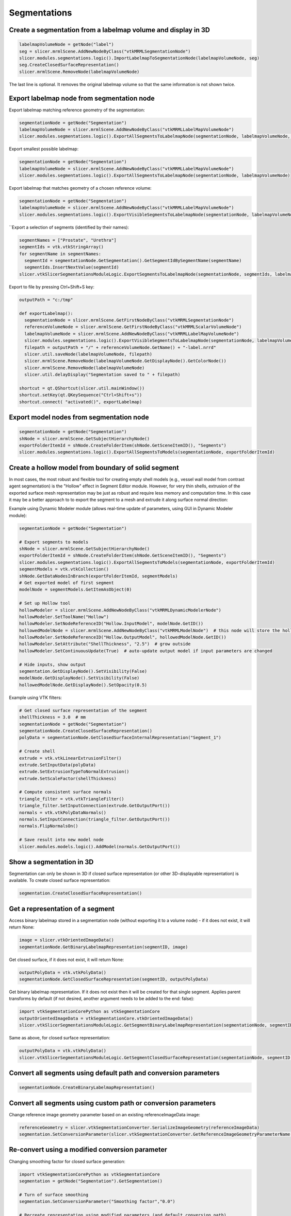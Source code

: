 Segmentations
~~~~~~~~~~~~~

Create a segmentation from a labelmap volume and display in 3D
^^^^^^^^^^^^^^^^^^^^^^^^^^^^^^^^^^^^^^^^^^^^^^^^^^^^^^^^^^^^^^

.. code-block:: python

   labelmapVolumeNode = getNode("label")
   seg = slicer.mrmlScene.AddNewNodeByClass("vtkMRMLSegmentationNode")
   slicer.modules.segmentations.logic().ImportLabelmapToSegmentationNode(labelmapVolumeNode, seg)
   seg.CreateClosedSurfaceRepresentation()
   slicer.mrmlScene.RemoveNode(labelmapVolumeNode)

The last line is optional. It removes the original labelmap volume so that the same information is not shown twice.

Export labelmap node from segmentation node
^^^^^^^^^^^^^^^^^^^^^^^^^^^^^^^^^^^^^^^^^^^

Export labelmap matching reference geometry of the segmentation:

.. code-block:: python

   segmentationNode = getNode("Segmentation")
   labelmapVolumeNode = slicer.mrmlScene.AddNewNodeByClass("vtkMRMLLabelMapVolumeNode")
   slicer.modules.segmentations.logic().ExportAllSegmentsToLabelmapNode(segmentationNode, labelmapVolumeNode, slicer.vtkSegmentation.EXTENT_REFERENCE_GEOMETRY)

Export smallest possible labelmap:

.. code-block:: python

   segmentationNode = getNode("Segmentation")
   labelmapVolumeNode = slicer.mrmlScene.AddNewNodeByClass("vtkMRMLLabelMapVolumeNode")
   slicer.modules.segmentations.logic().ExportAllSegmentsToLabelmapNode(segmentationNode, labelmapVolumeNode)

Export labelmap that matches geometry of a chosen reference volume:

.. code-block:: python

   segmentationNode = getNode("Segmentation")
   labelmapVolumeNode = slicer.mrmlScene.AddNewNodeByClass("vtkMRMLLabelMapVolumeNode")
   slicer.modules.segmentations.logic().ExportVisibleSegmentsToLabelmapNode(segmentationNode, labelmapVolumeNode, referenceVolumeNode)

``Export a selection of segments (identified by their names):

.. code-block:: python

   segmentNames = ["Prostate", "Urethra"]
   segmentIds = vtk.vtkStringArray()
   for segmentName in segmentNames:
     segmentId = segmentationNode.GetSegmentation().GetSegmentIdBySegmentName(segmentName)
     segmentIds.InsertNextValue(segmentId)
   slicer.vtkSlicerSegmentationsModuleLogic.ExportSegmentsToLabelmapNode(segmentationNode, segmentIds, labelmapVolumeNode, referenceVolumeNode)

Export to file by pressing Ctrl+Shift+S key:

.. code-block:: python

   outputPath = "c:/tmp"

   def exportLabelmap():
     segmentationNode = slicer.mrmlScene.GetFirstNodeByClass("vtkMRMLSegmentationNode")
     referenceVolumeNode = slicer.mrmlScene.GetFirstNodeByClass("vtkMRMLScalarVolumeNode")
     labelmapVolumeNode = slicer.mrmlScene.AddNewNodeByClass("vtkMRMLLabelMapVolumeNode")
     slicer.modules.segmentations.logic().ExportVisibleSegmentsToLabelmapNode(segmentationNode, labelmapVolumeNode, referenceVolumeNode)
     filepath = outputPath + "/" + referenceVolumeNode.GetName() + "-label.nrrd"
     slicer.util.saveNode(labelmapVolumeNode, filepath)
     slicer.mrmlScene.RemoveNode(labelmapVolumeNode.GetDisplayNode().GetColorNode())
     slicer.mrmlScene.RemoveNode(labelmapVolumeNode)
     slicer.util.delayDisplay("Segmentation saved to " + filepath)

   shortcut = qt.QShortcut(slicer.util.mainWindow())
   shortcut.setKey(qt.QKeySequence("Ctrl+Shift+s"))
   shortcut.connect( "activated()", exportLabelmap)

Export model nodes from segmentation node
^^^^^^^^^^^^^^^^^^^^^^^^^^^^^^^^^^^^^^^^^

.. code-block:: python

   segmentationNode = getNode("Segmentation")
   shNode = slicer.mrmlScene.GetSubjectHierarchyNode()
   exportFolderItemId = shNode.CreateFolderItem(shNode.GetSceneItemID(), "Segments")
   slicer.modules.segmentations.logic().ExportAllSegmentsToModels(segmentationNode, exportFolderItemId)

Create a hollow model from boundary of solid segment
^^^^^^^^^^^^^^^^^^^^^^^^^^^^^^^^^^^^^^^^^^^^^^^^^^^^

In most cases, the most robust and flexible tool for creating empty shell models (e.g., vessel wall model from contrast agent segmentation) is the "Hollow" effect in Segment Editor module. However, for very thin shells, extrusion of the exported surface mesh representation may be just as robust and require less memory and computation time. In this case it may be a better approach to to export the segment to a mesh and extrude it along surface normal direction:

Example using Dynamic Modeler module (allows real-time update of parameters, using GUI in Dynamic Modeler module):

.. code-block:: python

   segmentationNode = getNode("Segmentation")

   # Export segments to models
   shNode = slicer.mrmlScene.GetSubjectHierarchyNode()
   exportFolderItemId = shNode.CreateFolderItem(shNode.GetSceneItemID(), "Segments")
   slicer.modules.segmentations.logic().ExportAllSegmentsToModels(segmentationNode, exportFolderItemId)
   segmentModels = vtk.vtkCollection()
   shNode.GetDataNodesInBranch(exportFolderItemId, segmentModels)
   # Get exported model of first segment
   modelNode = segmentModels.GetItemAsObject(0)

   # Set up Hollow tool
   hollowModeler = slicer.mrmlScene.AddNewNodeByClass("vtkMRMLDynamicModelerNode")
   hollowModeler.SetToolName("Hollow")
   hollowModeler.SetNodeReferenceID("Hollow.InputModel", modelNode.GetID())
   hollowedModelNode = slicer.mrmlScene.AddNewNodeByClass("vtkMRMLModelNode")  # this node will store the hollow model
   hollowModeler.SetNodeReferenceID("Hollow.OutputModel", hollowedModelNode.GetID())
   hollowModeler.SetAttribute("ShellThickness", "2.5")  # grow outside
   hollowModeler.SetContinuousUpdate(True)  # auto-update output model if input parameters are changed

   # Hide inputs, show output
   segmentation.GetDisplayNode().SetVisibility(False)
   modelNode.GetDisplayNode().SetVisibility(False)
   hollowedModelNode.GetDisplayNode().SetOpacity(0.5)

Example using VTK filters:

.. code-block:: python

   # Get closed surface representation of the segment
   shellThickness = 3.0  # mm
   segmentationNode = getNode("Segmentation")
   segmentationNode.CreateClosedSurfaceRepresentation()
   polyData = segmentationNode.GetClosedSurfaceInternalRepresentation("Segment_1")

   # Create shell
   extrude = vtk.vtkLinearExtrusionFilter()
   extrude.SetInputData(polyData)
   extrude.SetExtrusionTypeToNormalExtrusion()
   extrude.SetScaleFactor(shellThickness)

   # Compute consistent surface normals
   triangle_filter = vtk.vtkTriangleFilter()
   triangle_filter.SetInputConnection(extrude.GetOutputPort())
   normals = vtk.vtkPolyDataNormals()
   normals.SetInputConnection(triangle_filter.GetOutputPort())
   normals.FlipNormalsOn()

   # Save result into new model node
   slicer.modules.models.logic().AddModel(normals.GetOutputPort())

Show a segmentation in 3D
^^^^^^^^^^^^^^^^^^^^^^^^^

Segmentation can only be shown in 3D if closed surface representation (or other 3D-displayable representation) is available. To create closed surface representation:

.. code-block:: python

   segmentation.CreateClosedSurfaceRepresentation()

Get a representation of a segment
^^^^^^^^^^^^^^^^^^^^^^^^^^^^^^^^^

Access binary labelmap stored in a segmentation node (without exporting it to a volume node) - if it does not exist, it will return None:

.. code-block:: python

   image = slicer.vtkOrientedImageData()
   segmentationNode.GetBinaryLabelmapRepresentation(segmentID, image)

Get closed surface, if it does not exist, it will return None:

.. code-block:: python

   outputPolyData = vtk.vtkPolyData()
   segmentationNode.GetClosedSurfaceRepresentation(segmentID, outputPolyData)

Get binary labelmap representation. If it does not exist then it will be created for that single segment. Applies parent transforms by default (if not desired, another argument needs to be added to the end: false):

.. code-block:: python

   import vtkSegmentationCorePython as vtkSegmentationCore
   outputOrientedImageData = vtkSegmentationCore.vtkOrientedImageData()
   slicer.vtkSlicerSegmentationsModuleLogic.GetSegmentBinaryLabelmapRepresentation(segmentationNode, segmentID, outputOrientedImageData)

Same as above, for closed surface representation:

.. code-block:: python

   outputPolyData = vtk.vtkPolyData()
   slicer.vtkSlicerSegmentationsModuleLogic.GetSegmentClosedSurfaceRepresentation(segmentationNode, segmentID, outputPolyData)

Convert all segments using default path and conversion parameters
^^^^^^^^^^^^^^^^^^^^^^^^^^^^^^^^^^^^^^^^^^^^^^^^^^^^^^^^^^^^^^^^^

.. code-block:: python

   segmentationNode.CreateBinaryLabelmapRepresentation()

Convert all segments using custom path or conversion parameters
^^^^^^^^^^^^^^^^^^^^^^^^^^^^^^^^^^^^^^^^^^^^^^^^^^^^^^^^^^^^^^^

Change reference image geometry parameter based on an existing referenceImageData image:

.. code-block:: python

   referenceGeometry = slicer.vtkSegmentationConverter.SerializeImageGeometry(referenceImageData)
   segmentation.SetConversionParameter(slicer.vtkSegmentationConverter.GetReferenceImageGeometryParameterName(), referenceGeometry)

Re-convert using a modified conversion parameter
^^^^^^^^^^^^^^^^^^^^^^^^^^^^^^^^^^^^^^^^^^^^^^^^

Changing smoothing factor for closed surface generation:

.. code-block:: python

   import vtkSegmentationCorePython as vtkSegmentationCore
   segmentation = getNode("Segmentation").GetSegmentation()

   # Turn of surface smoothing
   segmentation.SetConversionParameter("Smoothing factor","0.0")

   # Recreate representation using modified parameters (and default conversion path)
   segmentation.RemoveRepresentation(vtkSegmentationCore.vtkSegmentationConverter.GetSegmentationClosedSurfaceRepresentationName())
   segmentation.CreateRepresentation(vtkSegmentationCore.vtkSegmentationConverter.GetSegmentationClosedSurfaceRepresentationName())

Create keyboard shortcut for toggling sphere brush for paint and erase effects
^^^^^^^^^^^^^^^^^^^^^^^^^^^^^^^^^^^^^^^^^^^^^^^^^^^^^^^^^^^^^^^^^^^^^^^^^^^^^^

.. code-block:: python

   def toggleSphereBrush():
     segmentEditorWidget = slicer.modules.segmenteditor.widgetRepresentation().self().editor
     paintEffect = segmentEditorWidget.effectByName("Paint")
     isSphere = paintEffect.integerParameter("BrushSphere")
     # BrushSphere is "common" parameter (shared between paint and erase)
     paintEffect.setCommonParameter("BrushSphere", 0 if isSphere else 1)

   shortcut = qt.QShortcut(slicer.util.mainWindow())
   shortcut.setKey(qt.QKeySequence("s"))
   shortcut.connect("activated()", toggleSphereBrush)

Customize list of displayed Segment editor effects
^^^^^^^^^^^^^^^^^^^^^^^^^^^^^^^^^^^^^^^^^^^^^^^^^^

Only show Paint and Erase effects:

.. code-block:: python

   segmentEditorWidget = slicer.modules.segmenteditor.widgetRepresentation().self().editor
   segmentEditorWidget.setEffectNameOrder(["Paint", "Erase"])
   segmentEditorWidget.unorderedEffectsVisible = False

Show list of all available effect names:

.. code-block:: python

   segmentEditorWidget = slicer.modules.segmenteditor.widgetRepresentation().self().editor
   print(segmentEditorWidget.availableEffectNames())

Get centroid of a segment in world (RAS) coordinates
^^^^^^^^^^^^^^^^^^^^^^^^^^^^^^^^^^^^^^^^^^^^^^^^^^^^

This example shows how to get centroid of a segment in world coordinates and show that position in all slice views.

.. code-block:: python

   segmentationNode = getNode("Segmentation")
   segmentId = "Segment_1"

   # Get array voxel coordinates
   import numpy as np
   seg=arrayFromSegment(segmentation_node, segmentId)
   # numpy array has voxel coordinates in reverse order (KJI instead of IJK)
   # and the array is cropped to minimum size in the segmentation
   mean_KjiCropped = [coords.mean() for coords in np.nonzero(seg)]

   # Get segmentation voxel coordinates
   segImage = segmentationNode.GetBinaryLabelmapRepresentation(segmentId)
   segImageExtent = segImage.GetExtent()
   # origin of the array in voxel coordinates is determined by the start extent
   mean_Ijk = [mean_KjiCropped[2], mean_KjiCropped[1], mean_KjiCropped[0]] + np.array([segImageExtent[0], segImageExtent[2], segImageExtent[4]])

   # Get segmentation physical coordinates
   ijkToWorld = vtk.vtkMatrix4x4()
   segImage.GetImageToWorldMatrix(ijkToWorld)
   mean_World = [0, 0, 0, 1]
   ijkToRas.MultiplyPoint(np.append(mean_Ijk,1.0), mean_World)
   mean_World = mean_World[0:3]

   # If segmentation node is transformed, apply that transform to get RAS coordinates
   transformWorldToRas = vtk.vtkGeneralTransform()
   slicer.vtkMRMLTransformNode.GetTransformBetweenNodes(segmentationNode.GetParentTransformNode(), None, transformWorldToRas)
   mean_Ras = transformWorldToRas.TransformPoint(mean_World)

   # Show mean position value and jump to it in all slice viewers
   print(mean_Ras)
   slicer.modules.markups.logic().JumpSlicesToLocation(mean_Ras[0], mean_Ras[1], mean_Ras[2], True)

Get histogram of a segmented region
^^^^^^^^^^^^^^^^^^^^^^^^^^^^^^^^^^^

.. code-block:: python

   # Generate input data
   ################################################

   # Load master volume
   import SampleData
   sampleDataLogic = SampleData.SampleDataLogic()
   masterVolumeNode = sampleDataLogic.downloadMRBrainTumor1()

   # Create segmentation
   segmentationNode = slicer.vtkMRMLSegmentationNode()
   slicer.mrmlScene.AddNode(segmentationNode)
   segmentationNode.CreateDefaultDisplayNodes() # only needed for display
   segmentationNode.SetReferenceImageGeometryParameterFromVolumeNode(masterVolumeNode)

   # Create segment
   tumorSeed = vtk.vtkSphereSource()
   tumorSeed.SetCenter(-6, 30, 28)
   tumorSeed.SetRadius(25)
   tumorSeed.Update()
   segmentationNode.AddSegmentFromClosedSurfaceRepresentation(tumorSeed.GetOutput(), "Segment A", [1.0,0.0,0.0])

   # Compute histogram
   ################################################

   labelValue = 1  # label value of first segment

   # Get segmentation as labelmap volume node
   labelmapVolumeNode = slicer.mrmlScene.AddNewNodeByClass("vtkMRMLLabelMapVolumeNode")
   slicer.modules.segmentations.logic().ExportVisibleSegmentsToLabelmapNode(segmentationNode, labelmapVolumeNode, masterVolumeNode)

   # Extract all voxels of the segment as numpy array
   volumeArray = slicer.util.arrayFromVolume(masterVolumeNode)
   labelArray = slicer.util.arrayFromVolume(labelmapVolumeNode)
   segmentVoxels = volumeArray[labelArray==labelValue]

   # Compute histogram
   import numpy as np
   histogram = np.histogram(segmentVoxels, bins=50)

   # Plot histogram
   ################################################

   slicer.util.plot(histogram, xColumnIndex = 1)

Get segments visible at a selected position
^^^^^^^^^^^^^^^^^^^^^^^^^^^^^^^^^^^^^^^^^^^

Show in the console names of segments visible at a markups fiducial position:

.. code-block:: python

   segmentationNode = slicer.mrmlScene.GetFirstNodeByClass("vtkMRMLSegmentationNode")
   markupsFiducialNode = slicer.mrmlScene.GetFirstNodeByClass("vtkMRMLMarkupsFiducialNode")
   sliceViewLabel = "Red"  # any slice view where segmentation node is visible works

   def printSegmentNames(unused1=None, unused2=None):

     sliceViewWidget = slicer.app.layoutManager().sliceWidget(sliceViewLabel)
     segmentationsDisplayableManager = sliceViewWidget.sliceView().displayableManagerByClassName("vtkMRMLSegmentationsDisplayableManager2D")
     ras = [0,0,0]
     markupsFiducialNode.GetNthControlPointPositionWorld(0, ras)
     segmentIds = vtk.vtkStringArray()
     segmentationsDisplayableManager.GetVisibleSegmentsForPosition(ras, segmentationNode.GetDisplayNode(), segmentIds)
     for idIndex in range(segmentIds.GetNumberOfValues()):
       segment = segmentationNode.GetSegmentation().GetSegment(segmentIds.GetValue(idIndex))
       print("Segment found at position {0}: {1}".format(ras, segment.GetName()))

   # Observe markup node changes
   markupsFiducialNode.AddObserver(slicer.vtkMRMLMarkupsPlaneNode.PointModifiedEvent, printSegmentNames)
   printSegmentNames()

Set default segmentation options
^^^^^^^^^^^^^^^^^^^^^^^^^^^^^^^^

Allow segments to overlap each other by default:

.. code-block:: python

   defaultSegmentEditorNode = slicer.vtkMRMLSegmentEditorNode()
   defaultSegmentEditorNode.SetOverwriteMode(slicer.vtkMRMLSegmentEditorNode.OverwriteNone)
   slicer.mrmlScene.AddDefaultNode(defaultSegmentEditorNode)

To always make this the default, add the lines above to your `.slicerrc.py file <../user_guide/settings.html#application-startup-file>`__.

How to run segment editor effects from a script
^^^^^^^^^^^^^^^^^^^^^^^^^^^^^^^^^^^^^^^^^^^^^^^

Editor effects are complex because they need to handle changing master volumes, undo/redo, masking operations, etc. Therefore, it is recommended to use the effect by instantiating a qMRMLSegmentEditorWidget or use/extract processing logic of the effect and use that from a script.

Use Segment editor effects from script (qMRMLSegmentEditorWidget)
'''''''''''''''''''''''''''''''''''''''''''''''''''''''''''''''''

Examples:

-  `brain tumor segmentation using grow from seeds effect <https://gist.github.com/lassoan/2d5a5b73645f65a5eb6f8d5f97abf31b>`__
-  `AI-assisted brain tumor segmentation <https://gist.github.com/lassoan/ef30bc27a22a648ead7f82243f5cc7d5>`__
-  `skin surface extraction using thresholding and smoothing <https://gist.github.com/lassoan/1673b25d8e7913cbc245b4f09ed853f9>`__
-  `mask a volume with segments and compute histogram for each region <https://gist.github.com/lassoan/2f5071c562108dac8efe277c78f2620f>`__
-  `create fat/muscle/bone segment by thresholding and report volume of each segment <https://gist.github.com/lassoan/5ad51c89521d3cd9c5faf65767506b37>`__
-  `segment cranial cavity automatically in dry bone skull CT <https://gist.github.com/lassoan/4d0b94bda52d5b099432e424e03aa2b1>`__
-  `remove patient table from CT image <https://gist.github.com/lassoan/84d1f9a093dbb6a46c0fcc89279d8088>`__

Description of effect parameters are available `here <https://slicer.readthedocs.io/en/latest/developer_guide/modules/segmenteditor.html#effect-parameters>`__.

Use logic of effect from a script
'''''''''''''''''''''''''''''''''

This example shows how to perform operations on segmentations using VTK filters *extracted* from an effect:

-  `brain tumor segmentation using grow from seeds effect <https://gist.github.com/lassoan/7c94c334653010696b2bf96abc0ac8e7>`__

Process segment using a VTK filter
^^^^^^^^^^^^^^^^^^^^^^^^^^^^^^^^^^

This example shows how to apply a VTK filter to a segment that dilates the image by a specified margin.

.. code-block:: python

   segmentationNode = getNode("Segmentation")
   segmentId = "Segment_1"
   kernelSize = [3,1,5]

   # Export segment as vtkImageData (via temporary labelmap volume node)
   segmentIds = vtk.vtkStringArray()
   segmentIds.InsertNextValue(segmentId)
   labelmapVolumeNode = slicer.mrmlScene.AddNewNodeByClass("vtkMRMLLabelMapVolumeNode")
   slicer.modules.segmentations.logic().ExportSegmentsToLabelmapNode(segmentationNode, segmentIds, labelmapVolumeNode)

   # Process segmentation
   segmentImageData = labelmapVolumeNode.GetImageData()
   erodeDilate = vtk.vtkImageDilateErode3D()
   erodeDilate.SetInputData(segmentImageData)
   erodeDilate.SetDilateValue(1)
   erodeDilate.SetErodeValue(0)
   erodeDilate.SetKernelSize(*kernelSize)
   erodeDilate.Update()
   segmentImageData.DeepCopy(erodeDilate.GetOutput())

   # Import segment from vtkImageData
   slicer.modules.segmentations.logic().ImportLabelmapToSegmentationNode(labelmapVolumeNode, segmentationNode, segmentIds)

   # Cleanup temporary nodes
   slicer.mrmlScene.RemoveNode(labelmapVolumeNode.GetDisplayNode().GetColorNode())
   slicer.mrmlScene.RemoveNode(labelmapVolumeNode)

Get information from segmentation nrrd file header
^^^^^^^^^^^^^^^^^^^^^^^^^^^^^^^^^^^^^^^^^^^^^^^^^^

You can use this code snippet to get information from segmentation (.seg.nrrd), for example when creating numpy arrays for generating training data for deep learning networks. This script can be used in any Python environment, not just inside Slicer.

.. code-block:: python

   # pip_install("pynrrd")

   def read_segmentation_info(filename):
     import nrrd
     header = nrrd.read_header(filename)
     segmentation_info = {}
     segments = []
     segment_index = 0
     while True:
       prefix = "Segment{0}_".format(segment_index)
       if not prefix + "ID" in header.keys():
         break
       segment = {}
       segment["index"] = segment_index
       segment["color"] = [float(i) for i in header[prefix + "Color"].split(" ")]  # Segment0_Color:=0.501961 0.682353 0.501961
       segment["colorAutoGenerated"] = int(header[prefix + "ColorAutoGenerated"]) != 0  # Segment0_ColorAutoGenerated:=1
       segment["extent"] = [int(i) for i in header[prefix + "Extent"].split(" ")]  # Segment0_Extent:=68 203 53 211 24 118
       segment["id"] = header[prefix + "ID"]  # Segment0_ID:=Segment_1
       segment["labelValue"] = int(header[prefix + "LabelValue"])  # Segment0_LabelValue:=1
       segment["layer"] = int(header[prefix + "Layer"])  # Segment0_Layer:=0
       segment["name"] = header[prefix + "Name"]  # Segment0_Name:=Segment_1
       segment["nameAutoGenerated"] = int(header[prefix + "NameAutoGenerated"]) != 0  # Segment0_NameAutoGenerated:=1
       # Segment0_Tags:=Segmentation.Status:inprogress|TerminologyEntry:Segmentation category and type - 3D Slicer General Anatomy list
       # ~SCT^85756007^Tissue~SCT^85756007^Tissue~^^~Anatomic codes - DICOM master list~^^~^^|
       tags = {}
       tags_str = header[prefix + "Tags"].split("|")
       for tag_str in tags_str:
         tag_str = tag_str.strip()
         if not tag_str:
           continue
         key, value = tag_str.split(":", maxsplit=1)
         tags[key] = value
       segment["tags"] = tags
       segments.append(segment)
       segment_index += 1
     segmentation_info["segments"] = segments
     return segmentation_info

   def segment_from_name(segmentation_info, segment_name):
     for segment in segmentation_info["segments"]:
       if segment_name == segment["name"]:
         return segment
     raise KeyError("segment not found by name " + segment_name)

   def segment_names(segmentation_info):
     names = []
     for segment in segmentation_info["segments"]:
       names.append(segment["name"])
     return names

   def extract_segments(voxels, header, segmentation_info, segment_names_to_label_values):
     import numpy as np
     # Create empty array from last 3 dimensions (output will be flattened to a 3D array)
     output_voxels = np.zeros(voxels.shape[-3:])
     # Copy non-segmentation fields to the extracted header
     output_header = {}
     for key in header.keys():
       if not re.match("^Segment[0-9]+_.+", key):
         output_header[key] = header[key]
     # Copy extracted segments
     dims = len(voxels.shape)
     for output_segment_index, segment_name_to_label_value in enumerate(segment_names_to_label_values):
       # Copy relabeled voxel data
       segment = segment_from_name(segmentation_info, segment_name_to_label_value[0])
       input_label_value = segment["labelValue"]
       output_label_value = segment_name_to_label_value[1]
       if dims == 3:
         output_voxels[voxels == input_label_value] = output_label_value
       elif dims == 4:
           inputLayer = segment["layer"]
         output_voxels[voxels[inputLayer,:,:,:] == input_label_value] = output_label_value
       else:
         raise ValueError("Voxel array dimension is invalid")
       # Copy all segment fields corresponding to this segment
       for key in header.keys():
         prefix = "Segment{0}_".format(segment["index"])
         matched = re.match("^" + prefix + "(.+)", key)
         if matched:
           field_name = matched.groups()[0]
           if field_name == "LabelValue":
             value = output_label_value
           elif field_name == "Layer":
             # Output is a single layer (3D volume)
             value = 0
           else:
             value = header[key]
           output_header["Segment{0}_".format(output_segment_index) + field_name] = value
     # Remove unnecessary 4th dimension (volume is collapsed into 3D)
     if dims == 4:
       # Remove "none" from "none (0,1,0) (0,0,-1) (-1.2999954223632812,0,0)"
       output_header["space directions"] = output_header["space directions"][-3:,:]
       # Remove "list" from "list domain domain domain"
       output_header["kinds"] = output_header["kinds"][-3:]
     return output_voxels, output_header

   # Read segmentation and show some information about segments
   filename = "c:/Users/andra/OneDrive/Projects/SegmentationPynrrd/SegmentationOverlapping.seg.nrrd"
   segmentation_info = read_segmentation_info(filename)
   number_of_segments = len(segmentation_info["segments"])
   names = segment_names(segmentation_info)
   label0 = segment_from_name(segmentation_info, names[0])["labelValue"]
   print("Number of segments: " + str())
   print("Segment names: " + str(names))
   print("Label value of {0}: {1}".format(names[0], label0))

   # Extract selected segments with chosen label values
   extracted_filename = "c:/Users/andra/OneDrive/Projects/SegmentationPynrrd/SegmentationExtracted.seg.nrrd"
   voxels, header = nrrd.read(filename)
   segment_list = [("Segment_1", 10), ("Segment_3", 12), ("Segment_4", 6)]
   extracted_voxels, extracted_header = extract_segments(voxels, header, segmentation_info, segment_list)
   nrrd.write(extracted_filename, extracted_voxels, extracted_header)

Quantifying segments
^^^^^^^^^^^^^^^^^^^^

Get centroid of each segment
''''''''''''''''''''''''''''

Place a markups fiducial point at the centroid of each segment.

.. code-block:: python

   segmentationNode = getNode("Segmentation")

   # Compute centroids
   import SegmentStatistics
   segStatLogic = SegmentStatistics.SegmentStatisticsLogic()
   segStatLogic.getParameterNode().SetParameter("Segmentation", segmentationNode.GetID())
   segStatLogic.getParameterNode().SetParameter("LabelmapSegmentStatisticsPlugin.centroid_ras.enabled", str(True))
   segStatLogic.computeStatistics()
   stats = segStatLogic.getStatistics()

   # Place a markup point in each centroid
   markupsNode = slicer.mrmlScene.AddNewNodeByClass("vtkMRMLMarkupsFiducialNode")
   markupsNode.CreateDefaultDisplayNodes()
   for segmentId in stats["SegmentIDs"]:
     centroid_ras = stats[segmentId,"LabelmapSegmentStatisticsPlugin.centroid_ras"]
     segmentName = segmentationNode.GetSegmentation().GetSegment(segmentId).GetName()
     markupsNode.AddFiducialFromArray(centroid_ras, segmentName)

Get size, position, and orientation of each segment
'''''''''''''''''''''''''''''''''''''''''''''''''''

This example computes oriented bounding box for each segment and displays them using annotation ROI.

.. code-block:: python

   segmentationNode = getNode("Segmentation")

   # Compute bounding boxes
   import SegmentStatistics
   segStatLogic = SegmentStatistics.SegmentStatisticsLogic()
   segStatLogic.getParameterNode().SetParameter("Segmentation", segmentationNode.GetID())
   segStatLogic.getParameterNode().SetParameter("LabelmapSegmentStatisticsPlugin.obb_origin_ras.enabled",str(True))
   segStatLogic.getParameterNode().SetParameter("LabelmapSegmentStatisticsPlugin.obb_diameter_mm.enabled",str(True))
   segStatLogic.getParameterNode().SetParameter("LabelmapSegmentStatisticsPlugin.obb_direction_ras_x.enabled",str(True))
   segStatLogic.getParameterNode().SetParameter("LabelmapSegmentStatisticsPlugin.obb_direction_ras_y.enabled",str(True))
   segStatLogic.getParameterNode().SetParameter("LabelmapSegmentStatisticsPlugin.obb_direction_ras_z.enabled",str(True))
   segStatLogic.computeStatistics()
   stats = segStatLogic.getStatistics()

   # Draw ROI for each oriented bounding box
   import numpy as np
   for segmentId in stats["SegmentIDs"]:
     # Get bounding box
     obb_origin_ras = np.array(stats[segmentId,"LabelmapSegmentStatisticsPlugin.obb_origin_ras"])
     obb_diameter_mm = np.array(stats[segmentId,"LabelmapSegmentStatisticsPlugin.obb_diameter_mm"])
     obb_direction_ras_x = np.array(stats[segmentId,"LabelmapSegmentStatisticsPlugin.obb_direction_ras_x"])
     obb_direction_ras_y = np.array(stats[segmentId,"LabelmapSegmentStatisticsPlugin.obb_direction_ras_y"])
     obb_direction_ras_z = np.array(stats[segmentId,"LabelmapSegmentStatisticsPlugin.obb_direction_ras_z"])
     # Create ROI
     segment = segmentationNode.GetSegmentation().GetSegment(segmentId)
     roi=slicer.mrmlScene.AddNewNodeByClass("vtkMRMLAnnotationROINode")
     roi.SetName(segment.GetName() + " bounding box")
     roi.SetXYZ(0.0, 0.0, 0.0)
     roi.SetRadiusXYZ(*(0.5*obb_diameter_mm))
     # Position and orient ROI using a transform
     obb_center_ras = obb_origin_ras+0.5*(obb_diameter_mm[0] * obb_direction_ras_x + obb_diameter_mm[1] * obb_direction_ras_y + obb_diameter_mm[2] * obb_direction_ras_z)
     boundingBoxToRasTransform = np.row_stack((np.column_stack((obb_direction_ras_x, obb_direction_ras_y, obb_direction_ras_z, obb_center_ras)), (0, 0, 0, 1)))
     boundingBoxToRasTransformMatrix = slicer.util.vtkMatrixFromArray(boundingBoxToRasTransform)
     transformNode = slicer.mrmlScene.AddNewNodeByClass("vtkMRMLTransformNode")
     transformNode.SetAndObserveMatrixTransformToParent(boundingBoxToRasTransformMatrix)
     roi.SetAndObserveTransformNodeID(transformNode.GetID())

Complete list of available parameters can be obtained by running ``segStatLogic.getParameterNode().GetParameterNames()``.
